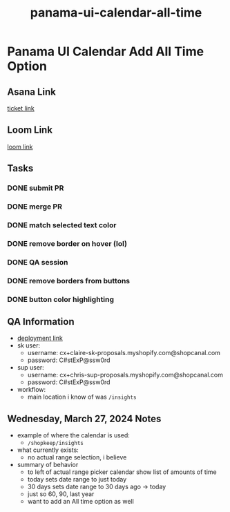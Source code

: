 :PROPERTIES:
:ID:       2c7b005b-84ac-448f-b294-3c599781d007
:END:
#+title: panama-ui-calendar-all-time
#+filetags: :asana-ticket:
* Panama UI Calendar Add All Time Option

** Asana Link
[[https://app.asana.com/0/1206638458613086/1206559232558003][ticket link]]

** Loom Link
[[][loom link]]

** Tasks
*** DONE submit PR
*** DONE merge PR
*** DONE match selected text color
*** DONE remove border on hover (lol)
*** DONE QA session
*** DONE remove borders from buttons
*** DONE button color highlighting

** QA Information
 - [[https://canal-i8tcwm6mn-canal.vercel.app/login][deployment link]]
 - sk user:
   - username: cx+claire-sk-proposals.myshopify.com@shopcanal.com
   - password: C#stExP@ssw0rd
 - sup user:
   - username: cx+chris-sup-proposals.myshopify.com@shopcanal.com
   - password: C#stExP@ssw0rd
 - workflow:
   - main location i know of was ~/insights~

** Wednesday, March 27, 2024 Notes
 - example of where the calendar is used:
   - ~/shopkeep/insights~
 - what currently exists:
   - no actual range selection, i believe
 - summary of behavior
   - to left of actual range picker calendar show list of amounts of time
   - today sets date range to just today
   - 30 days sets date range to 30 days ago -> today
   - just so 60, 90, last year
   - want to add an All time option as well
